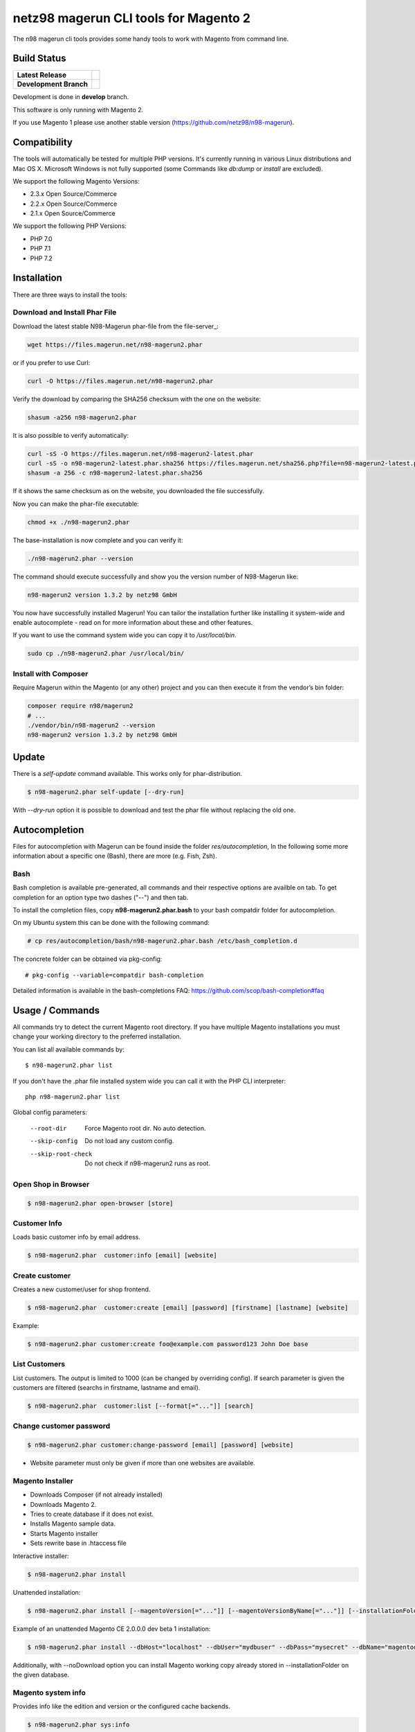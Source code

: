 ======================================
netz98 magerun CLI tools for Magento 2
======================================

The n98 magerun cli tools provides some handy tools to work with Magento from command line.


Build Status
------------

+------------------------+------------------------------------------------------------------------------------------------+
| **Latest Release**     | .. image:: https://travis-ci.org/netz98/n98-magerun2.png?branch=master                         |
|                        |    :target: https://travis-ci.org/netz98/n98-magerun2                                          |
|                        | .. image:: https://scrutinizer-ci.com/g/netz98/n98-magerun2/badges/quality-score.png?b=master  |
|                        |    :target: https://scrutinizer-ci.com/g/netz98/n98-magerun2/                                  |
|                        | .. image:: https://poser.pugx.org/n98/magerun2/v/stable.png                                    |
|                        |    :target: https://packagist.org/packages/n98/magerun2                                        |
+------------------------+------------------------------------------------------------------------------------------------+
| **Development Branch** | .. image:: https://travis-ci.org/netz98/n98-magerun2.png?branch=develop                        |
|                        |    :target: https://travis-ci.org/netz98/n98-magerun2                                          |
|                        | .. image:: https://scrutinizer-ci.com/g/netz98/n98-magerun2/badges/quality-score.png?b=develop |
|                        |    :target: https://scrutinizer-ci.com/g/netz98/n98-magerun2/?branch=develop                   |
|                        | .. image:: https://codecov.io/github/netz98/n98-magerun2/coverage.svg?branch=develop           |
|                        |    :target: https://codecov.io/github/netz98/n98-magerun2?branch=develop                       |
+------------------------+------------------------------------------------------------------------------------------------+

Development is done in **develop** branch.

This software is only running with Magento 2.

If you use Magento 1 please use another stable version (https://github.com/netz98/n98-magerun).

Compatibility
-------------
The tools will automatically be tested for multiple PHP versions. It's currently running in various Linux distributions and Mac OS X.
Microsoft Windows is not fully supported (some Commands like `db:dump` or `install` are excluded).

We support the following Magento Versions:

- 2.3.x Open Source/Commerce
- 2.2.x Open Source/Commerce
- 2.1.x Open Source/Commerce

We support the following PHP Versions:

- PHP 7.0
- PHP 7.1
- PHP 7.2

Installation
------------

There are three ways to install the tools:

Download and Install Phar File
""""""""""""""""""""""""""""""

Download the latest stable N98-Magerun phar-file from the file-server_:

.. code-block:: sh

    wget https://files.magerun.net/n98-magerun2.phar

or if you prefer to use Curl:

.. code-block:: sh

   curl -O https://files.magerun.net/n98-magerun2.phar

Verify the download by comparing the SHA256 checksum with the one on the website:

.. code-block:: sh

    shasum -a256 n98-magerun2.phar

It is also possible to verify automatically:

.. code-block:: sh

   curl -sS -O https://files.magerun.net/n98-magerun2-latest.phar
   curl -sS -o n98-magerun2-latest.phar.sha256 https://files.magerun.net/sha256.php?file=n98-magerun2-latest.phar
   shasum -a 256 -c n98-magerun2-latest.phar.sha256

If it shows the same checksum as on the website, you downloaded the file successfully.

Now you can make the phar-file executable:

.. code-block:: sh

    chmod +x ./n98-magerun2.phar

The base-installation is now complete and you can verify it:

.. code-block:: sh

    ./n98-magerun2.phar --version

The command should execute successfully and show you the version number of N98-Magerun like:

.. code-block:: sh

    n98-magerun2 version 1.3.2 by netz98 GmbH

You now have successfully installed Magerun! You can tailor the installation further like installing it system-wide and
enable autocomplete - read on for more information about these and other features.

If you want to use the command system wide you can copy it to `/usr/local/bin`.

.. code-block:: sh

    sudo cp ./n98-magerun2.phar /usr/local/bin/

Install with Composer
"""""""""""""""""""""
Require Magerun within the Magento (or any other) project and you can then
execute it from the vendor’s bin folder:

.. code-block:: sh

    composer require n98/magerun2
    # ...
    ./vendor/bin/n98-magerun2 --version
    n98-magerun2 version 1.3.2 by netz98 GmbH

Update
------

There is a `self-update` command available.
This works only for phar-distribution.

.. code-block:: sh

   $ n98-magerun2.phar self-update [--dry-run]

With `--dry-run` option it is possible to download and test the phar file without replacing the old one.

Autocompletion
--------------

Files for autocompletion with Magerun can be found inside the folder `res/autocompletion`, In
the following some more information about a specific one (Bash), there are
more (e.g. Fish, Zsh).

Bash
""""

Bash completion is available pre-generated, all commands and their respective
options are availble on tab. To get completion for an option type two dashes
("--") and then tab.

To install the completion files, copy **n98-magerun2.phar.bash** to your bash
compatdir folder for autocompletion.

On my Ubuntu system this can be done with the following command:

.. code-block:: sh

   # cp res/autocompletion/bash/n98-magerun2.phar.bash /etc/bash_completion.d

The concrete folder can be obtained via pkg-config::

   # pkg-config --variable=compatdir bash-completion

Detailed information is available in the bash-completions FAQ: https://github.com/scop/bash-completion#faq

Usage / Commands
----------------

All commands try to detect the current Magento root directory.
If you have multiple Magento installations you must change your working directory to
the preferred installation.

You can list all available commands by::

   $ n98-magerun2.phar list


If you don't have the .phar file installed system wide you can call it with the PHP CLI interpreter::

   php n98-magerun2.phar list


Global config parameters:

  --root-dir
      Force Magento root dir. No auto detection.
  --skip-config
      Do not load any custom config.
  --skip-root-check
      Do not check if n98-magerun2 runs as root.

Open Shop in Browser
""""""""""""""""""""

.. code-block:: sh

   $ n98-magerun2.phar open-browser [store]

Customer Info
"""""""""""""

Loads basic customer info by email address.

.. code-block:: sh

   $ n98-magerun2.phar  customer:info [email] [website]


Create customer
"""""""""""""""

Creates a new customer/user for shop frontend.

.. code-block:: sh

   $ n98-magerun2.phar  customer:create [email] [password] [firstname] [lastname] [website]

Example:

.. code-block:: sh

  $ n98-magerun2.phar customer:create foo@example.com password123 John Doe base

List Customers
""""""""""""""

List customers. The output is limited to 1000 (can be changed by overriding config).
If search parameter is given the customers are filtered (searchs in firstname, lastname and email).

.. code-block:: sh

   $ n98-magerun2.phar  customer:list [--format[="..."]] [search]

Change customer password
""""""""""""""""""""""""

.. code-block:: sh

   $ n98-magerun2.phar customer:change-password [email] [password] [website]

- Website parameter must only be given if more than one websites are available.

Magento Installer
"""""""""""""""""

* Downloads Composer (if not already installed)
* Downloads Magento 2.
* Tries to create database if it does not exist.
* Installs Magento sample data.
* Starts Magento installer
* Sets rewrite base in .htaccess file

Interactive installer:

.. code-block:: sh

   $ n98-magerun2.phar install

Unattended installation:

.. code-block:: sh

   $ n98-magerun2.phar install [--magentoVersion[="..."]] [--magentoVersionByName[="..."]] [--installationFolder[="..."]] [--dbHost[="..."]] [--dbUser[="..."]] [--dbPass[="..."]] [--dbName[="..."]] [--installSampleData[="..."]] [--useDefaultConfigParams[="..."]] [--baseUrl[="..."]] [--replaceHtaccessFile[="..."]]

Example of an unattended Magento CE 2.0.0.0 dev beta 1 installation:

.. code-block:: sh

   $ n98-magerun2.phar install --dbHost="localhost" --dbUser="mydbuser" --dbPass="mysecret" --dbName="magentodb" --installSampleData=yes --useDefaultConfigParams=yes --magentoVersionByName="magento-ce-2.0.0.0-dev-beta1" --installationFolder="magento2" --baseUrl="http://magento2.localdomain/"

Additionally, with --noDownload option you can install Magento working copy already stored in --installationFolder on
the given database.

Magento system info
"""""""""""""""""""

Provides info like the edition and version or the configured cache backends.

.. code-block:: sh

   $ n98-magerun2.phar sys:info

Magento Stores
""""""""""""""

Lists all store views.

.. code-block:: sh

   $ n98-magerun2.phar sys:store:list [--format[="..."]]

Magento Websites
""""""""""""""""

Lists all websites.

.. code-block:: sh

   $ n98-magerun2.phar sys:website:list [--format[="..."]]

Set Config
""""""""""

.. code-block:: sh

   $ n98-magerun2.phar config:store:set [--scope[="..."]] [--scope-id[="..."]] [--encrypt] path value

Arguments:
    path        The config path
    value       The config value

Options:
    --scope     The config value's scope (default: "default" | Can be "default", "websites", "stores")
    --scope-id  The config value's scope ID (default: "0")
    --encrypt   Encrypt the config value using crypt key

Get Config
""""""""""

.. code-block:: sh

   $ n98-magerun2.phar config:store:get [--scope="..."] [--scope-id="..."] [--decrypt] [--format[="..."]] [path]

Arguments:
    path        The config path

Options:
    --scope             The config value's scope (default, websites, stores)
    --scope-id          The config value's scope ID
    --decrypt           Decrypt the config value using crypt key defined in env.php
    --update-script     Output as update script lines
    --magerun-script    Output for usage with config:store:set
    --format            Output as json, xml or csv

Help:
    If path is not set, all available config items will be listed. path may contain wildcards (*)

Example:

.. code-block:: sh

   $ n98-magerun2.phar config:store:get web/* --magerun-script

Delete Config
"""""""""""""

.. code-block:: sh

   $ n98-magerun2.phar config:store:delete [--scope[="..."]] [--scope-id[="..."]] [--all] path

Arguments:
    path        The config path

Options:
    --scope     The config scope (default, websites, stores)
    --scope-id  The config value's scope ID
    --all       Deletes all entries of a path (ignores --scope and --scope-id)

Display ACL Tree
""""""""""""""""

.. code-block:: sh

   $ n98-magerun2.phar config:data:acl

Help:
    Prints acl.xml data as table

Print Dependency Injection Config Data
""""""""""""""""""""""""""""""""""""""

.. code-block:: sh

   $ n98-magerun2.phar config:data:di <type>


Arguments:
    type           Type (class)


Options:
    --scope (-s)   Config scope (global, adminhtml, frontend, webapi_rest, webapi_soap, ...) (default: "global")

List Magento cache status
"""""""""""""""""""""""""

.. code-block:: sh

   $ n98-magerun2.phar cache:list

Clean Magento cache
"""""""""""""""""""

Cleans expired cache entries.

If you would like to clean only one cache type:

.. code-block:: sh

   $ n98-magerun2.phar cache:clean [code]

If you would like to clean multiple cache types at once:

.. code-block:: sh

   $ n98-magerun2.phar cache:clean [code] [code] ...

If you would like to remove all cache entries use `cache:flush`

Run `cache:list` command to see all codes.

Remove all cache entries
""""""""""""""""""""""""

.. code-block:: sh

   $ n98-magerun2.phar cache:flush [code]

Keep in mind that `cache:flush` cleares the cache backend, so other cache types in the same backend will be cleared as well.

List Magento caches
"""""""""""""""""""

.. code-block:: sh

   $ n98-magerun2.phar cache:list [--format[="..."]]

Disable Magento cache
"""""""""""""""""""""

.. code-block:: sh

   $ n98-magerun2.phar cache:disable [code]

If no code is specified, all cache types will be disabled.
Run `cache:list` command to see all codes.

Enable Magento cache
""""""""""""""""""""

.. code-block:: sh

   $ n98-magerun2.phar cache:enable [code]

If no code is specified, all cache types will be enabled.
Run `cache:list` command to see all codes.

Dump database
"""""""""""""

Dumps configured Magento database with `mysqldump`.

* Requires MySQL CLI tools

**Arguments**

    filename        Dump filename

**Options**

  --add-time
        Adds time to filename (only if filename was not provided)

  --compression (-c)
        Compress the dump file using one of the supported algorithms

  --only-command
        Print only mysqldump command. Do not execute

  --print-only-filename
        Execute and prints not output except the dump filename

  --dry-run
        Do everything but the actual dump

  --no-single-transaction
        Do not use single-transaction (not recommended, this is blocking)

  --human-readable
        Use a single insert with column names per row.

  --git-friendly
        Use one insert statement, but with line breaks instead of separate insert statements.

  --add-routines
        Include stored routines in dump (procedures & functions).

  --stdout
        Dump to stdout

  --strip
        Tables to strip (dump only structure of those tables)

  --exclude
        Tables to exclude entirely from the dump (including structure)

  --force (-f)
        Do not prompt if all options are defined


.. code-block:: sh

   $ n98-magerun2.phar db:dump

Only the mysqldump command:

.. code-block:: sh

   $ n98-magerun2.phar db:dump --only-command [filename]

Or directly to stdout:

.. code-block:: sh

   $ n98-magerun2.phar db:dump --stdout

Use compression (gzip cli tool has to be installed):

.. code-block:: sh

   $ n98-magerun2.phar db:dump --compression="gzip"

Stripped Database Dump
^^^^^^^^^^^^^^^^^^^^^^

Dumps your database and excludes some tables. This is useful for development or staging environments
where you may want to provision a restricted database.

Separate each table to strip by a space.
You can use wildcards like * and ? in the table names to strip multiple tables.
In addition you can specify pre-defined table groups, that start with an @
Example: "dataflow_batch_export unimportant_module_* @log

.. code-block:: sh

   $ n98-magerun2.phar db:dump --strip="@stripped"

Available Table Groups:

* @dotmailer Dotmailer data(email_abandoned_cart email_automation email_campaign email_contact)
* @customers Customer data (and company data from the B2B extension)
* @development Removes logs, sessions, trade data and admin users so developers do not have to work with real customer data or admin user accounts
* @ee_changelog Changelog tables of new indexer since EE 1.13
* @idx Tables with _idx suffix and index event tables
* @log Log tables
* @quotes Cart (quote) data
* @sales Sales data (orders, invoices, creditmemos etc)
* @search Search related tables (catalogsearch_)
* @sessions Database session tables
* @stripped Standard definition for a stripped dump (logs and sessions)
* @trade Current trade data (customers, orders and quotes). You usually do not want those in developer systems.

Clear static view files
"""""""""""""""""""""""

.. code-block:: sh

   $ n98-magerun2.phar dev:asset:clear [--theme="..."]

Options:
    --theme     The specific theme(s) to clear

To clear assets for all themes:

.. code-block:: sh

   $ n98-magerun2.phar dev:asset:clear

To clear assets for specific theme(s) only:

.. code-block:: sh

   $ n98-magerun2.phar dev:asset:clear --theme=Magento/luma

EAV Attributes
""""""""""""""

View the data for a particular attribute:

.. code-block:: sh

   $ n98-magerun2.phar eav:attribute:view [--format[="..."]] entityType attributeCode

Generate Gift Card Pool
"""""""""""""""""""""""

Generates a new gift card pool.

.. code-block:: sh

   $ n98-magerun2.phar giftcard:pool:generate

Create a Gift Card
""""""""""""""""""

.. code-block:: sh

   $ n98-magerun2.phar giftcard:create [--website[="..."]] [--expires[="..."]] [amount]

You may specify a website ID or use the default. You may also optionally add an expiration date to the gift card
using the `--expires` option. Dates should be in `YYYY-MM-DD` format.

View Gift Card Information
""""""""""""""""""""""""""

.. code-block:: sh

   $ n98-magerun2.phar giftcard:info [--format[="..."]] [code]

Remove a Gift Card
""""""""""""""""""

.. code-block:: sh

   $ n98-magerun2.phar giftcard:remove [code]


Compare Setup Versions
""""""""""""""""""""""

Compares module version with saved setup version in `setup_module` table and displays version mismatchs if found.

.. code-block:: sh

   $ n98-magerun2.phar sys:setup:compare-versions [--ignore-data] [--log-junit="..."] [--format[="..."]]

* If a filename with `--log-junit` option is set the tool generates an XML file and no output to *stdout*.

Change Setup Version
""""""""""""""""""""

Changes the version of a module. This command is useful if you want to re-run an upgrade script again possibly for
debugging. Alternatively you would have to alter the row in the database manually.

.. code-block:: sh

   $ n98-magerun2.phar sys:setup:change-version module version

Downgrade Setup Versions
""""""""""""""""""""""""

Downgrade the versions in the database to the module version from its xml file if necessary. Useful while developing
and switching branches between module version changes.

.. code-block:: sh

   $ n98-magerun2.phar sys:setup:downgrade-versions

Dump Media folder
"""""""""""""""""

Creates a ZIP archive with media folder content.

.. code-block:: sh

   $ n98-magerun2.phar media:dump [--strip] [filename]

Interactive Development Console
"""""""""""""""""""""""""""""""

Opens PHP interactive shell with initialized Magento Admin-Store.

.. code-block:: sh

   $ n98-magerun2.phar dev:console <arg>

Variable ``$di`` is made available with a ``Magento\Framework\ObjectManagerInterface`` instance to allow creation of object instances.

The interactive console works as `REPL <https://en.wikipedia.org/wiki/Read%E2%80%93eval%E2%80%93print_loop>`_ .
It's possible to enter any PHP code. The code will be executed immediately.
The interactive console also comes with a lot of embedded commands.

It's possible to add initial commands to the interactive console. Commands should be delimited by a semicolon.
You can mix PHP-Code with embedded interactive console commands.

Example:

.. code-block:: sh

   $ n98-magerun2.phar dev:console "$a = 1; call cache:flush; ls;"


The interactive console comes with a extendable code generator tool to create i.e. modules, cli commands,
controllers, blocks, helpers etc.

The console can be in a module context which allows you to generate code for a selected module.

The basic idea of the stateful console was developed by `Jacques Bodin-Hullin <https://github.com/jacquesbh>`_ in this
great tool `Installer <https://github.com/jacquesbh/installer>`_.


n98-magerun Shell
"""""""""""""""""

If you need autocompletion for all n98-magerun commands you can start with "shell command".

.. code-block:: sh

   $ n98-magerun2.phar shell

n98-magerun Script
""""""""""""""""""

Run multiple commands from a script file.

.. code-block:: sh

   $ n98-magerun2.phar [-d|--define[="..."]] [--stop-on-error] [filename]

Example:

.. code-block::

   # Set multiple config
   config:store:set "web/cookie/cookie_domain" example.com

   # Set with multiline values with "\n"
   config:store:set "general/store_information/address" "First line\nSecond line\nThird line"

   # This is a comment
   cache:flush


Optionally you can work with unix pipes.

.. code-block:: sh

   $ echo "cache:flush" | n98-magerun2.phar script

.. code-block:: sh

   $ n98-magerun2.phar script < filename

It is even possible to create executable scripts:

Create file `test.magerun` and make it executable (`chmod +x test.magerun`):

.. code-block:: sh

   #!/usr/bin/env n98-magerun2.phar script

   config:store:set "web/cookie/cookie_domain" example.com
   cache:flush

   # Run a shell script with "!" as first char
   ! ls -l

   # Register your own variable (only key = value currently supported)
   ${my.var}=bar

   # Let magerun ask for variable value - add a question mark
   ${my.var}=?

   ! echo ${my.var}

   # Use resolved variables from n98-magerun in shell commands
   ! ls -l ${magento.root}/code/local

Pre-defined variables:

* ${magento.root}    -> Magento Root-Folder
* ${magento.version} -> Magento Version i.e. 2.0.0.0
* ${magento.edition} -> Magento Edition -> Community or Enterprise
* ${magerun.version} -> Magerun version i.e. 2.1.0
* ${php.version}     -> PHP Version
* ${script.file}     -> Current script file path
* ${script.dir}      -> Current script file dir

Variables can be passed to a script with "--define (-d)" option.

Example:

.. code-block:: sh

   $ n98-magerun2.phar script -d foo=bar filename

   # This will register the variable ${foo} with value bar.

It's possible to define multiple values by passing more than one option.
